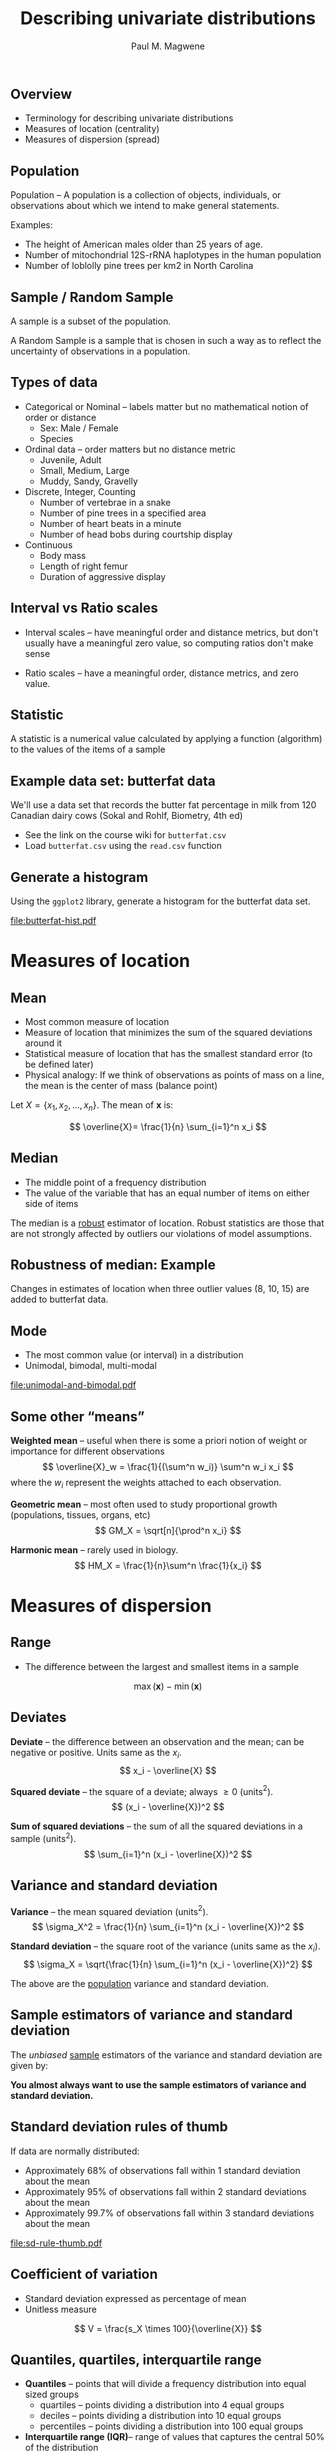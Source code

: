 #+STARTUP: beamer
#+OPTIONS: H:2 toc:nil num:t ':t
#+BEAMER_HEADER: \input{../mybeamerstyle.tex}
#+BEAMER_HEADER: \institute[Duke]{Department of Biology}

#+TITLE: Describing univariate distributions
#+AUTHOR: Paul M. Magwene
#+DATE: 

#+BEGIN_LATEX
\definecolor{bg}{rgb}{0.95,0.95,0.95}
#+END_LATEX

** Overview
- Terminology for describing univariate distributions
- Measures of location (centrality)
- Measures of dispersion (spread)

** Population

Population -- A population is a collection of objects, individuals, or observations about which we intend to make general statements.

Examples: 

- The height of American males older than 25 years of age.
- Number of mitochondrial 12S-rRNA haplotypes in the human population
- Number of loblolly pine trees per km2 in North Carolina

** Sample / Random Sample

A sample is a subset of the population.

A Random Sample is a sample that is chosen in such a way as to reflect the
uncertainty of observations in a population.


** Types of data
- Categorical or Nominal -- labels matter but no mathematical notion of order or distance
  + Sex: Male / Female
  + Species

- Ordinal data -- order matters but no distance metric 
  + Juvenile, Adult
  + Small, Medium, Large
  + Muddy, Sandy, Gravelly

- Discrete, Integer, Counting
  + Number of vertebrae in a snake
  + Number of pine trees in a specified area
  + Number of heart beats in a minute
  + Number of head bobs during courtship display

- Continuous
  - Body mass
  - Length of right femur
  - Duration of aggressive display

** Interval vs Ratio scales

- Interval scales -- have meaningful order and distance metrics, but don't usually have a meaningful zero value, so computing ratios don't make sense

- Ratio scales -- have a meaningful order, distance metrics, and zero value.


** Statistic

A statistic is a numerical value calculated by applying a function (algorithm) to the values of the items of a sample 


** Example data set: butterfat data 

We'll use a data set that records the butter fat percentage in milk from 120 Canadian dairy cows (Sokal and Rohlf, Biometry, 4th ed)

- See the link on the course wiki for ~butterfat.csv~
- Load ~butterfat.csv~ using the ~read.csv~ function


** Generate a histogram

Using the ~ggplot2~ library, generate a histogram for the butterfat data set.

#+CAPTION: Histogram of butter fat percentage from 120 Canadian cows. 
#+ATTR_LATEX: :height 0.5\textheight
[[file:butterfat-hist.pdf]]




* Measures of location
** Mean
- Most common measure of location
- Measure of location that minimizes the sum of the squared deviations around it
- Statistical measure of location that has the smallest standard error (to be defined later)
- Physical analogy: If we think of observations as points of mass on a line, the mean is the center of mass (balance point)

Let $X = \{x_1, x_2, \ldots, x_n\}$. The mean of $\mathbf{x}$ is:

\[
\overline{X}= \frac{1}{n} \sum_{i=1}^n x_i 
\]


** Median
- The middle point of a frequency distribution
- The value of the variable that has an equal number of items on either side of items

The median is a _robust_ estimator of location. Robust statistics are those that are not strongly affected by outliers our violations of model assumptions.  

** Robustness of median: Example

Changes in estimates of location when three outlier values (8, 10, 15) are added to butterfat data.

** Mode
- The most common value (or interval) in a distribution
- Unimodal, bimodal, multi-modal

[[file:unimodal-and-bimodal.pdf]]

** Some other "means"
*Weighted mean* -- useful when there is some a priori notion of weight or importance for different observations
\[
\overline{X}_w = \frac{1}{(\sum^n w_i)} \sum^n w_i x_i
\]
where the $w_i$ represent the weights attached to each observation.

*Geometric mean* -- most often used to study proportional growth (populations, tissues, organs, etc)
\[
GM_X = \sqrt[n]{\prod^n x_i}
\]

*Harmonic mean* -- rarely used in biology.
\[
HM_X = \frac{1}{n}\sum^n \frac{1}{x_i}
\]



* Measures of dispersion
** Range
- The difference between the largest and smallest items in a sample

\[
\max(\mathbf{x}) - \min(\mathbf{x})
\]

** Deviates 

*Deviate* -- the difference between an observation and the mean; can be negative or positive. Units same as the $x_i$.
\[
x_i - \overline{X}
\]

*Squared deviate* -- the square of a deviate; always $\geq 0$ (units$^2$).
\[
(x_i - \overline{X})^2
\]

*Sum of squared deviations* -- the sum of all the squared deviations in a sample (units$^2$). 
\[
\sum_{i=1}^n (x_i - \overline{X})^2
\]

** Variance and standard deviation

*Variance* -- the mean squared deviation (units$^2$).
\[
\sigma_X^2 = \frac{1}{n} \sum_{i=1}^n (x_i - \overline{X})^2 
\]

*Standard deviation* -- the square root of the variance (units same as the $x_i$).
\[
\sigma_X = \sqrt{\frac{1}{n} \sum_{i=1}^n (x_i - \overline{X})^2}
\]

The above are the _population_ variance and standard deviation.  


** Sample estimators of variance and standard deviation

The /unbiased/ _sample_ estimators of the variance and standard deviation are given by:
#+BEGIN_LaTeX
\begin{equation*}
\begin{split}
\mbox{Variance:}\qquad & s_X^2 = \frac{1}{n-1} \sum_{i=1}^n (x_i - \overline{X})^2 \\
\mbox{Standard deviation:}\qquad & s_X = \sqrt{\frac{1}{n-1} \sum_{i=1}^n (x_i - \overline{X})^2}
\end{split}
\end{equation*}
#+END_LaTeX

*You almost always want to use the sample estimators of variance and standard deviation.*

** Standard deviation rules of thumb

If data are normally distributed:

- Approximately 68% of observations fall within 1 standard deviation about the mean
- Approximately 95% of observations fall within 2 standard deviations about the mean 
- Approximately 99.7% of observations fall within 3 standard deviations about the mean

[[file:sd-rule-thumb.pdf]]

** Coefficient of variation
- Standard deviation expressed as percentage of mean
- Unitless measure

\[
V = \frac{s_X \times 100}{\overline{X}}
\]



** Quantiles, quartiles, interquartile range
- *Quantiles* -- points that will divide a frequency distribution into equal sized groups
  + quartiles -- points dividing a distribution into 4 equal groups
  + deciles -- points dividing a distribution into 10 equal groups
  + percentiles -- points dividing a distribution into 100 equal groups
- *Interquartile range (IQR)*-- range of values that captures the central 50% of the distribution 
  + Q1 = lower quartile, Q3 = upper quartile 


** Boxplots typically depict information about quartiles

#+CAPTION: Histogram of butterfat data set, with superimposed boxplot.
[[file:butterfat-hist-boxplot.png]]



** Median absolute deviation (MAD)
- A robust estimator of dispersion

\[
\mathrm{MAD}(X) = \mathrm{median}(|x_i - \mathrm{median}(X)|) 
\]

For normal distribution, $\sigma_X \approx 1.486 \times \mathrm{MAD}(X)$. 


* Skewness
** Skewness
- Skewness describes asymmetry of distributions

[[file:skewed-distributions.png]]

Common measure of skewness:

\[
\mbox{skewness} = E\left[\left(\frac{(x - \mu}{\sigma}\right)^3\right]
\]
